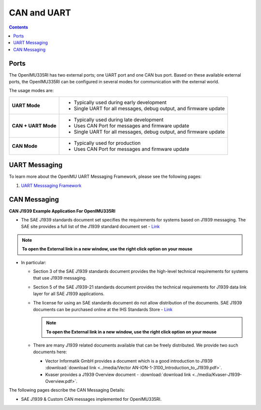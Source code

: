 CAN and UART
============

.. contents:: Contents
    :local:

Ports
----------------

The OpenIMU335RI has two external ports; one UART port and one CAN bus port.
Based on these available external ports, the OpenIMU335RI can be configured
in several modes for communication with the external world.

The usage modes are:

+---------------------+-------------------------------------------+
| **UART Mode**       | - Typically used during early development |
|                     | - Single UART for all messages,           |
|                     |   debug output, and firmware update       |
+---------------------+-------------------------------------------+
| **CAN + UART Mode** | - Typically used during late development  |
|                     | - Uses CAN Port for messages and          |
|                     |   firmware update                         |
|                     | - Single UART for all messages,           |
|                     |   debug output, and firmware update       |
+---------------------+-------------------------------------------+
| **CAN Mode**        | - Typically used for production           |
|                     | - Uses CAN Port for messages and          |
|                     |   firmware update                         |
+---------------------+-------------------------------------------+


UART Messaging
----------------

To learn more about the OpenIMU UART Messaging Framework, please see the following pages: 


1. `UART Messsaging Framework <../software/UARTmessaging.html#OpenIMU UART Messaging Framework>`__


CAN Messaging
----------------


**CAN J1939 Example Application For OpenIMU335RI**

	
*   The SAE J1939 standards document set specifies the requirements for systems based on J1939 messaging.
    The SAE site provides a full list of the J1939 standard document set - `Link <https://www.sae.org/standardsdev/groundvehicle/j1939a.htm>`_

.. note::   **To open the External link in a new window, use the right click option on your mouse**

*   In particular:

    *   Section 3 of the SAE J1939 standards document provides the high-level technical requirements
        for systems that use J1939 messaging.
    *   Section 5 of the SAE J1939-21 standards document provides the technical requirements
        for J1939 data link layer for all SAE J1939 applications.
    *   The license for using an SAE standards document do not allow distribution of the documents.
        SAE J1939 documents can be purchased online at the IHS Standards Store -
        `Link <https://global.ihs.com/search_res.cfm?&rid=Z56&mid=SAE&input_doc_number=J1939&input_doc_title=&sort=RELEVANCE>`_
	
    
	.. note::   **To open the External link in a new window, use the right click option on your mouse**

    *   There are many J1939 related documents available that can be freely distributed.  We provide two such documents here:

        *   Vector Informatik GmbH provides a document which is a good introduction to
            J1939 :download:`download link <../media/Vector AN-ION-1-3100_Introduction_to_J1939.pdf>`.
        *   Kvaser provides a J1939 Overview document - :download:`download link <../media/Kvaser-J1939-Overview.pdf>`.


The following pages describe the CAN Messaging Details:

*   SAE J1939 & Custom CAN messages implemented for OpenIMU335RI.


